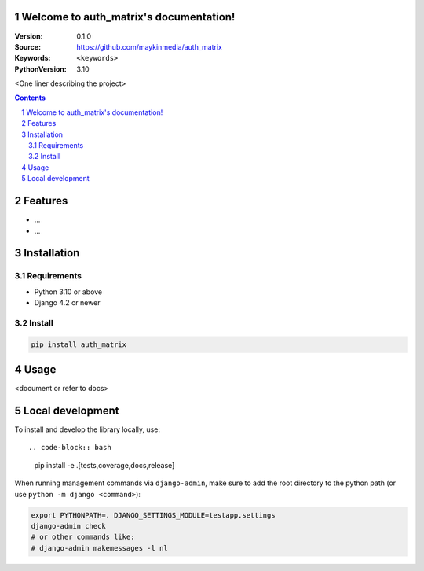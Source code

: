 

Welcome to auth_matrix's documentation!
=================================================

:Version: 0.1.0
:Source: https://github.com/maykinmedia/auth_matrix
:Keywords: ``<keywords>``
:PythonVersion: 3.10

|build-status| |code-quality| |black| |coverage| |docs|

|python-versions| |django-versions| |pypi-version|

<One liner describing the project>

.. contents::

.. section-numbering::

Features
========

* ...
* ...

Installation
============

Requirements
------------

* Python 3.10 or above
* Django 4.2 or newer


Install
-------

.. code-block:: bash

    pip install auth_matrix


Usage
=====

<document or refer to docs>

Local development
=================

To install and develop the library locally, use::

.. code-block:: bash

    pip install -e .[tests,coverage,docs,release]

When running management commands via ``django-admin``, make sure to add the root
directory to the python path (or use ``python -m django <command>``):

.. code-block:: bash

    export PYTHONPATH=. DJANGO_SETTINGS_MODULE=testapp.settings
    django-admin check
    # or other commands like:
    # django-admin makemessages -l nl


.. |build-status| image:: https://github.com/maykinmedia/auth_matrix/workflows/Run%20CI/badge.svg
    :alt: Build status
    :target: https://github.com/maykinmedia/auth_matrix/actions?query=workflow%3A%22Run+CI%22

.. |code-quality| image:: https://github.com/maykinmedia/auth_matrix/workflows/Code%20quality%20checks/badge.svg
     :alt: Code quality checks
     :target: https://github.com/maykinmedia/auth_matrix/actions?query=workflow%3A%22Code+quality+checks%22

.. |black| image:: https://img.shields.io/badge/code%20style-black-000000.svg
    :target: https://github.com/psf/black

.. |coverage| image:: https://codecov.io/gh/maykinmedia/auth_matrix/branch/main/graph/badge.svg
    :target: https://codecov.io/gh/maykinmedia/auth_matrix
    :alt: Coverage status

.. |docs| image:: https://readthedocs.org/projects/auth_matrix/badge/?version=latest
    :target: https://auth_matrix.readthedocs.io/en/latest/?badge=latest
    :alt: Documentation Status

.. |python-versions| image:: https://img.shields.io/pypi/pyversions/auth_matrix.svg

.. |django-versions| image:: https://img.shields.io/pypi/djversions/auth_matrix.svg

.. |pypi-version| image:: https://img.shields.io/pypi/v/auth_matrix.svg
    :target: https://pypi.org/project/auth_matrix/
